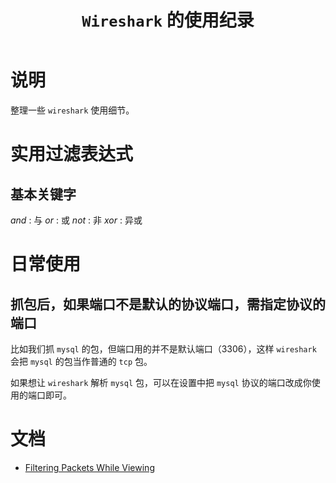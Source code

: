 #+TITLE: ~Wireshark~ 的使用纪录
* 说明
整理一些 ~wireshark~ 使用细节。
* 实用过滤表达式
** 基本关键字
/and/ : 与
/or/ : 或
/not/ : 非
/xor/ : 异或
* 日常使用
** 抓包后，如果端口不是默认的协议端口，需指定协议的端口
比如我们抓 ~mysql~ 的包，但端口用的并不是默认端口（3306），这样 ~wireshark~ 会把 ~mysql~ 的包当作普通的 ~tcp~ 包。

如果想让 ~wireshark~ 解析 ~mysql~ 包，可以在设置中把 ~mysql~ 协议的端口改成你使用的端口即可。

[[./WX20210628-141412.png]]
* 文档
- [[https://www.wireshark.org/docs/wsug_html_chunked/ChWorkDisplayFilterSection.html][Filtering Packets While Viewing]]
